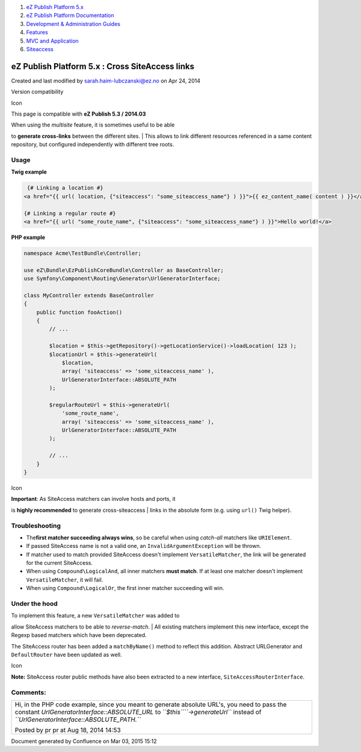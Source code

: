 #. `eZ Publish Platform 5.x <index.html>`__
#. `eZ Publish Platform
   Documentation <eZ-Publish-Platform-Documentation_1114149.html>`__
#. `Development & Administration Guides <6291674.html>`__
#. `Features <Features_12781009.html>`__
#. `MVC and Application <MVC-and-Application_2719826.html>`__
#. `Siteaccess <Siteaccess_2719828.html>`__

eZ Publish Platform 5.x : Cross SiteAccess links
================================================

Created and last modified by sarah.haim-lubczanski@ez.no on Apr 24, 2014

Version compatibility

Icon

This page is compatible with \ **eZ Publish 5.3 / 2014.03**

 

| When using the *multisite* feature, it is sometimes useful to be able
to **generate cross-links** between the different sites.
|  This allows to link different resources referenced in a same content
repository, but configured independently with different tree roots.

Usage
-----

**Twig example**

.. code:: theme:

     {# Linking a location #} 
    <a href="{{ url( location, {"siteaccess": "some_siteaccess_name"} ) }}">{{ ez_content_name( content ) }}</a>

    {# Linking a regular route #} 
    <a href="{{ url( "some_route_name", {"siteaccess": "some_siteaccess_name"} ) }}">Hello world!</a>

**PHP example**

.. code:: theme:

    namespace Acme\TestBundle\Controller;

    use eZ\Bundle\EzPublishCoreBundle\Controller as BaseController;
    use Symfony\Component\Routing\Generator\UrlGeneratorInterface;

    class MyController extends BaseController
    {
        public function fooAction()
        {
            // ...

            $location = $this->getRepository()->getLocationService()->loadLocation( 123 );
            $locationUrl = $this->generateUrl(
                $location,
                array( 'siteaccess' => 'some_siteaccess_name' ),
                UrlGeneratorInterface::ABSOLUTE_PATH
            );

            $regularRouteUrl = $this->generateUrl(
                'some_route_name',
                array( 'siteaccess' => 'some_siteaccess_name' ),
                UrlGeneratorInterface::ABSOLUTE_PATH
            );

            // ...
        }
    }

::

     

Icon

| **Important**: As SiteAccess matchers can involve hosts and ports, it
is **highly recommended** to generate cross-siteaccess
|  links in the absolute form (e.g. using ``url()`` Twig helper).

Troubleshooting
---------------

-  The\ **first matcher succeeding always wins**, so be careful when
   using *catch-all* matchers like ``URIElement``.
-  If passed SiteAccess name is not a valid one, an
   ``InvalidArgumentException`` will be thrown.
-  If matcher used to match provided SiteAccess doesn't implement
   ``VersatileMatcher``, the link will be generated for the current
   SiteAccess.
-  When using ``Compound\LogicalAnd``, all inner matchers **must
   match**. If at least one matcher doesn't implement
   ``VersatileMatcher``, it will fail.
-  When using ``Compound\LogicalOr``, the first inner matcher succeeding
   will win.

Under the hood
--------------

| To implement this feature, a new ``VersatileMatcher`` was added to
allow SiteAccess matchers to be able to *reverse-match*.
|  All existing matchers implement this new interface, except the Regexp
based matchers which have been deprecated.

The SiteAccess router has been added a ``matchByName()`` method to
reflect this addition. Abstract URLGenerator and ``DefaultRouter`` have
been updated as well.

Icon

**Note:** SiteAccess router public methods have also been extracted to a
new interface, ``SiteAccessRouterInterface``.

Comments:
---------

+--------------------------------------------------------------------------+
| Hi, in the PHP code example, since you meant to generate absolute URL's, |
| you need to pass the constant \ *UrlGeneratorInterface::ABSOLUTE\_URL*   |
| to *``$this``\ ``->generateUrl``* instead of                             |
| *``UrlGeneratorInterface::ABSOLUTE_PATH.``*                              |
|                                                                          |
|                                                                          |
|                                                                          |
| |image1| Posted by pr pr at Aug 18, 2014 14:53                           |
+--------------------------------------------------------------------------+

Document generated by Confluence on Mar 03, 2015 15:12

.. |image0| image:: images/icons/contenttypes/comment_16.png
.. |image1| image:: images/icons/contenttypes/comment_16.png
